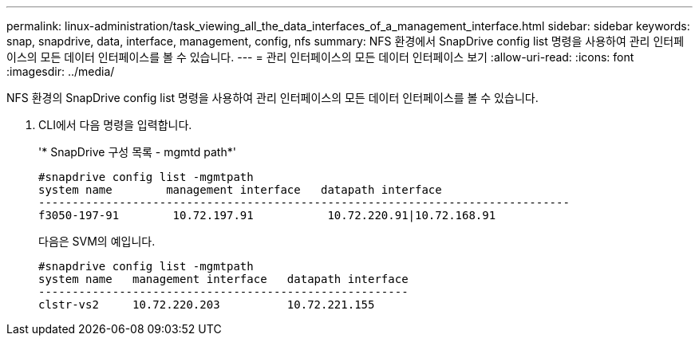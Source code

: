 ---
permalink: linux-administration/task_viewing_all_the_data_interfaces_of_a_management_interface.html 
sidebar: sidebar 
keywords: snap, snapdrive, data, interface, management, config, nfs 
summary: NFS 환경에서 SnapDrive config list 명령을 사용하여 관리 인터페이스의 모든 데이터 인터페이스를 볼 수 있습니다. 
---
= 관리 인터페이스의 모든 데이터 인터페이스 보기
:allow-uri-read: 
:icons: font
:imagesdir: ../media/


[role="lead"]
NFS 환경의 SnapDrive config list 명령을 사용하여 관리 인터페이스의 모든 데이터 인터페이스를 볼 수 있습니다.

. CLI에서 다음 명령을 입력합니다.
+
'* SnapDrive 구성 목록 - mgmtd path*'

+
[listing]
----
#snapdrive config list -mgmtpath
system name        management interface   datapath interface
-------------------------------------------------------------------------------
f3050-197-91        10.72.197.91           10.72.220.91|10.72.168.91
----
+
다음은 SVM의 예입니다.

+
[listing]
----
#snapdrive config list -mgmtpath
system name   management interface   datapath interface
-------------------------------------------------------
clstr-vs2     10.72.220.203          10.72.221.155
----

